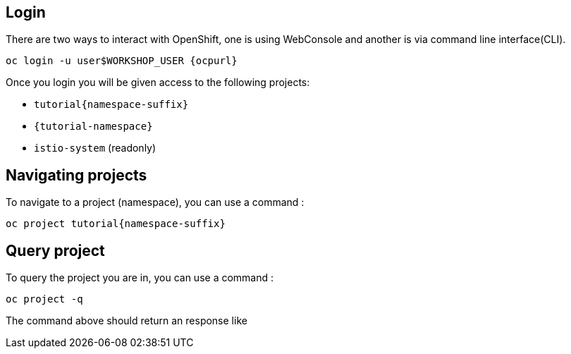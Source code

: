 == Login

There are two ways to interact with OpenShift, one is using WebConsole and another is via command line interface(CLI).

[source,bash,subs="attributes+,+macros"]
----
oc login -u userpass:[$WORKSHOP_USER] {ocpurl}
----

Once you login you will be given access to the following projects:

* `tutorial{namespace-suffix}`
* `{tutorial-namespace}`
* `istio-system` (readonly)

== Navigating projects

To navigate to a project (namespace), you can use a command :

[source,bash,subs="attributes+,+macros"]
----
oc project tutorial{namespace-suffix}
----

== Query project

To query the project you are in, you can use a command :

[source,bash,subs="attributes+,+macros"]
----
oc project -q
----

The command above should return an response like

```
```
